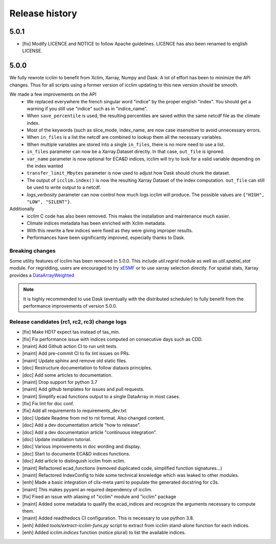 Release history
===============

5.0.1
-----
* [fix] Modify LICENCE and NOTICE to follow Apache guidelines. LICENCE has also been renamed to english LICENSE.


5.0.0
-----
We fully rewrote icclim to benefit from Xclim, Xarray, Numpy and Dask.
A lot of effort has been to minimize the API changes.
Thus for all scripts using a former version of icclim updating to this new version should be smooth.

We made a few improvements on the API
    - We replaced everywhere the french singular word "indice" by the proper english "index". You should get a warning if you still use "indice" such as in "indice_name".
    - When ``save_percentile`` is used, the resulting percentiles are saved within the same netcdf file as the climate index.
    - Most of the keywords (such as slice_mode, index_name, are now case insensitive to avoid unnecessary errors.
    - When ``in_files`` is a list the netcdf are combined to lookup them all the necessary variables.
    - When multiple variables are stored into a single ``in_files``, there is no more need to use a list.
    - ``in_files`` parameter can now be a Xarray.Dataset directly. In that case, ``out_file`` is ignored.
    - ``var_name`` parameter is now optional for ECA&D indices, icclim will try to look for a valid variable depending on the index wanted
    - ``transfer_limit_Mbytes`` parameter is now used to adjust how Dask should chunk the dataset.
    - The output of ``icclim.index()`` is now the resulting Xarray Dataset of the index computation. ``out_file`` can still be used to write output to a netcdf.
    - `logs_verbosity` parameter can now control how much logs icclim will produce. The possible values are ``{"HIGH", "LOW", "SILENT"}``.

Additionally
    - icclim C code has also been removed. This makes the installation and maintenance much easier.
    - Climate indices metadata has been enriched with Xclim metadata.
    - With this rewrite a few indices were fixed as they were giving improper results.
    - Performances have been significantly improved, especially thanks to Dask.

Breaking changes
~~~~~~~~~~~~~~~~
Some utility features of icclim has been removed in 5.0.0.
This include `util.regrid` module as well as `util.spatial_stat` module.
For regridding, users are encouraged to try `xESMF <https://pangeo-xesmf.readthedocs.io/en/latest>`_ or to use xarray
selection directly.
For spatial stats, Xarray provides a `DataArrayWeighted <https://xarray.pydata.org/en/stable/generated/xarray.DataArray.weighted.html>`_

.. note::
    It is highly recommended to use Dask (eventually with the distributed scheduler) to fully benefit from the performance
    improvements of version 5.0.0.


Release candidates (rc1, rc2, rc3) change logs
~~~~~~~~~~~~~~~~~~~~~~~~~~~~~~~~~~~~~~~~~~~~~~
* [fix] Make HD17 expect tas instead of tas_min.
* [fix] Fix performance issue with indices computed on consecutive days such as CDD.
* [maint] Add Github action CI to run unit tests.
* [maint] Add pre-commit CI to fix lint issues on PRs.
* [maint] Update sphinx and remove old static files.
* [doc] Restructure documentation to follow diataxis principles.
* [doc] Add some articles to documentation.
* [maint] Drop support for python 3.7
* [maint] Add github templates for issues and pull requests.
* [maint] Simplify ecad functions output to a single DataArray in most cases.
* [fix] Fix lint for doc conf.
* [fix] Add all requirements to requirements_dev.txt
* [doc] Update Readme from md to rst format. Also changed content.
* [doc] Add a dev documentation article "how to release".
* [doc] Add a dev documentation article "continuous integration".
* [doc] Update installation tutorial.
* [doc] Various improvements in doc wording and display.
* [doc] Start to documente ECA&D indices functions.
* [doc] Add article to distinguish icclim from xclim.
* [maint] Refactored ecad_functions (removed duplicated code, simplified function signatures...)
* [maint] Refactored IndexConfig to hide some technical knowledge which was leaked to other modules.
* [enh] Made a basic integration of clix-meta yaml to populate the generated docstring for c3s.
* [maint] This makes pyyaml an required dependency of icclim.
* [fix] Fixed an issue with aliasing of "icclim" module and "icclim" package
* [maint] Added some metadata to qualify the ecad_indices and recognize the arguments necessary to compute them.
* [maint] Added readthedocs CI configuration. This is necessary to use python 3.8.
* [enh] Added `tools/extract-icclim-funs.py` script to extract from icclim stand-alone function for each indices.
* [enh] Added `icclim.indices` function (notice plural) to list the available indices.
